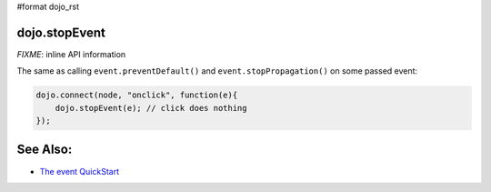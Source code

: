 #format dojo_rst

dojo.stopEvent
==============

`FIXME`: inline API information

The same as calling ``event.preventDefault()`` and ``event.stopPropagation()`` on some passed event:

.. code-block :: javascript

   dojo.connect(node, "onclick", function(e){
       dojo.stopEvent(e); // click does nothing
   });

See Also:
=========

* `The event QuickStart <quickstart/events>`_
